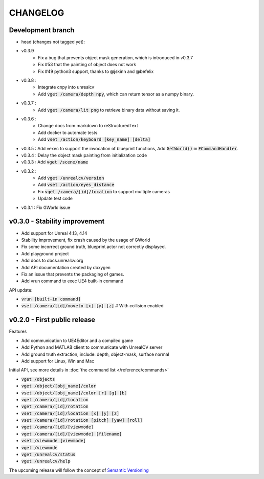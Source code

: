 =========
CHANGELOG
=========

Development branch
==================

- head (changes not tagged yet):
- v0.3.9
    - Fix a bug that prevents object mask generation, which is introduced in v0.3.7
    - Fix #53 that the painting of object does not work
    - Fix #49 python3 support, thanks to @jskinn and @befelix
- v0.3.8 :
    - Integrate cnpy into unrealcv
    - Add :code:`vget /camera/depth npy`, which can return tensor as a numpy binary.
- v0.3.7 :
    - Add :code:`vget /camera/lit png` to retrieve binary data without saving it.
- v0.3.6 :
    - Change docs from markdown to reStructuredText
    - Add docker to automate tests
    - Add :code:`vset /action/keyboard [key_name] [delta]`
- v0.3.5 : Add vexec to support the invocation of blueprint functions, Add :code:`GetWorld()` in :code:`FCommandHandler`.
- v0.3.4 : Delay the object mask painting from initialization code
- v0.3.3 : Add :code:`vget /scene/name`
- v0.3.2 :
    - Add :code:`vget /unrealcv/version`
    - Add :code:`vset /action/eyes_distance`
    - Fix :code:`vget /camera/[id]/location` to support multiple cameras
    - Update test code
- v0.3.1 : Fix GWorld issue

v0.3.0 - Stability improvement
==============================

- Add support for Unreal 4.13, 4.14
- Stability improvement, fix crash caused by the usage of GWorld
- Fix some incorrect ground truth, blueprint actor not correctly displayed.
- Add playground project
- Add docs to docs.unrealcv.org
- Add API documentation created by doxygen
- Fix an issue that prevents the packaging of games.
- Add vrun command to exec UE4 built-in command

API update:

- :code:`vrun [built-in command]`
- :code:`vset /camera/[id]/moveto [x] [y] [z]` # With collision enabled


v0.2.0 - First public release
=============================

Features

- Add communication to UE4Editor and a compiled game
- Add Python and MATLAB client to communicate with UnrealCV server
- Add ground truth extraction, include: depth, object-mask, surface normal
- Add support for Linux, Win and Mac

Initial API, see more details in :doc:`the command list </reference/commands>`

- :code:`vget /objects`
- :code:`vget /object/[obj_name]/color`
- :code:`vset /object/[obj_name]/color [r] [g] [b]`
- :code:`vget /camera/[id]/location`
- :code:`vget /camera/[id]/rotation`
- :code:`vset /camera/[id]/location [x] [y] [z]`
- :code:`vset /camera/[id]/rotation [pitch] [yaw] [roll]`
- :code:`vget /camera/[id]/[viewmode]`
- :code:`vget /camera/[id]/[viewmode] [filename]`
- :code:`vset /viewmode [viewmode]`
- :code:`vget /viewmode`
- :code:`vget /unrealcv/status`
- :code:`vget /unrealcv/help`

The upcoming release will follow the concept of `Semantic Versioning <http://semver.org/>`__
